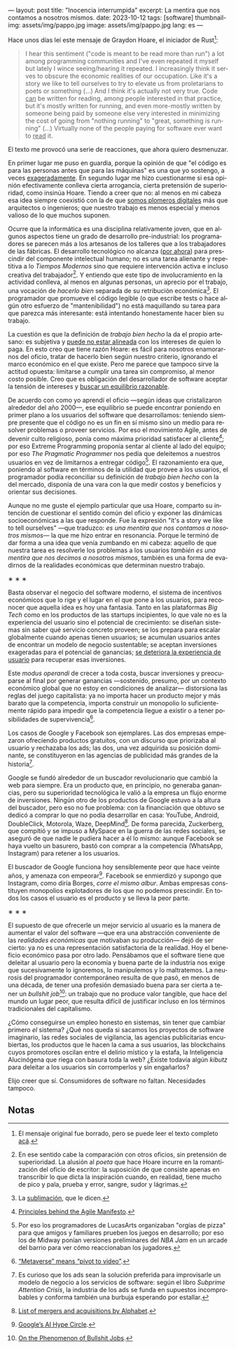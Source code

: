 ---
layout: post
title: "Inocencia interrumpida"
excerpt: La mentira que nos contamos a nosotros mismos.
date: 2023-10-12
tags: [software]
thumbnail-img: assets/img/pappo.jpg
image: assets/img/pappo.jpg
lang: es
---
#+OPTIONS: toc:nil num:nil
#+LANGUAGE: es

Hace unos días leí este mensaje de Graydon Hoare, el iniciador de Rust[fn:1]:

#+begin_quote
I hear this sentiment ("code is meant to be read more than run") a lot among programming communities and I've even repeated it myself but lately I wince seeing/hearing it repeated. I increasingly think it serves to obscure the economic realities of our occupation. Like it's a story we like to tell ourselves to try to elevate us from proletarians to poets or something (...) And I think it's actually not very true. Code _can_ be written for reading, among people interested in that practice, but it's mostly written for running, and even more-mostly written by someone being paid by someone else very interested in minimizing the cost of going from "nothing running" to "great, something is running" (...) Virtually none of the people paying for software ever want to _read_ it.
#+end_quote

El texto me provocó una serie de reacciones, que ahora quiero desmenuzar.

En primer lugar me puso en guardia, porque la opinión de que "el código es para las personas antes que para las máquinas" es una que yo sostengo, a veces [[file:../2021-02-01-suenan-los-programadores-con-poemas-electricos][exageradamente]]. En segundo lugar me hizo cuestionarme si esa opinión efectivamente conlleva cierta arrogancia, cierta pretensión de superioridad, como insinúa Hoare. Tiendo a creer que no: al menos en mi cabeza esa idea siempre coexistió con la de que [[file:../2023-05-19-los-sinsabores-del-software-imaginario/][somos plomeros digitales]] más que arquitectos o ingenieros; que nuestro trabajo es menos especial y menos valioso de lo que muchos suponen.

Ocurre que la informática es una disciplina relativamente joven, que en algunos aspectos tiene un grado de desarrollo pre-industrial: los programadores se parecen más a los artesanos de los talleres que a los trabajadores de las fábricas. El desarrollo tecnológico no alcanza ([[file:../2023-07-10-la-era-de-la-boludez][por ahora]]) para prescindir del componente intelectual humano; no es una tarea alienante y repetitiva a lo /Tiempos Modernos/ sino que requiere intervención activa e incluso creativa del trabajador[fn:2]. Y entiendo que este tipo de involucramiento en la actividad conlleva, al menos en algunas personas, un aprecio por el trabajo, una vocación de /hacerlo bien/ separada de su retribución económica[fn:8]. El programador que promueve el código legible (o que escribe tests o hace algún otro esfuerzo de "mantenibilidad") no está maquillando su tarea para que parezca más interesante: está intentando honestamente hacer bien su trabajo.

La cuestión es que la definición de /trabajo bien hecho/ la da el propio artesano: es subjetiva y [[file:../2022-11-28-posdata-sobre-la-complejidad-esencial/][puede no estar alineada]] con los intereses de quien lo paga. En esto creo que tiene razón Hoare: es fácil para nosotros enamorarnos del oficio, tratar de hacerlo bien según nuestro criterio, ignorando el marco económico en el que existe. Pero me parece que tampoco sirve la actitud opuesta: limitarse a cumplir una tarea sin compromiso, al menor costo posible. Creo que es obligación del desarrollador de software aceptar la tensión de intereses y [[file:../2023-02-22-worse-is-better-is-worse-is-better/][buscar un equilibrio razonable]].

De acuerdo con como yo aprendí el oficio ---según ideas que cristalizaron alrededor del año 2000---, ese equilibrio se puede encontrar poniendo en primer plano a los usuarios del software que desarrollamos: teniendo siempre presente que el código no es un fin en sí mismo sino un medio para resolver problemas o proveer servicios. Por eso el movimiento Agile, antes de devenir culto religioso, ponía como máxima prioridad satisfacer al cliente[fn:9]; por eso Extreme Programming proponía sentar al cliente al lado del equipo; por eso /The Pragmatic Programmer/ nos pedía que deleitemos a nuestros usuarios en vez de limitarnos a entregar código[fn:3]. El razonamiento era que, poniendo al software en términos de la utilidad que provee a los usuarios, el programador podía reconciliar su definición de /trabajo bien hecho/ con la del mercado, disponía de una vara con la que medir costos y beneficios y orientar sus decisiones.

Aunque no me guste el ejemplo particular que usa Hoare, comparto su intención de cuestionar el sentido común del oficio y exponer las dinámicas socioeconómicas a las que responde. Fue la expresión "it's a story we like to tell ourselves" ---que traduzco: /es una mentira que nos contamos a nosotros mismos/--- la que me hizo entrar en resonancia. Porque le terminó de dar forma a una idea que venía zumbando en mi cabeza: aquello de que nuestra tarea es resolverle los problemas a los usuarios /también es una mentira que nos decimos a nosotros mismos/, también es una forma de evadirnos de la realidades económicas que determinan nuestro trabajo.


#+BEGIN_CENTER
\lowast{} \lowast{} \lowast{}
#+END_CENTER

Basta observar el negocio del software moderno, el sistema de incentivos económicos que lo rige y el lugar en el que pone a los usuarios, para reconocer que aquella idea es hoy una fantasía. Tanto en las plataformas /Big Tech/ como en los productos de las startups incipientes, lo que vale no es la experiencia del usuario sino el potencial de crecimiento: se diseñan sistemas sin saber qué servicio concreto proveen; se los prepara para escalar globalmente cuando apenas tienen usuarios; se acumulan usuarios antes de encontrar un modelo de negocio sustentable; se aceptan inversiones exageradas para el potencial de ganancias; [[file:../2023-08-30-miscelanea-sobre-web-y-redes-sociales][se deteriora la experiencia de usuario]] para recuperar esas inversiones.

Este /modus operandi/ de crecer a toda costa, buscar inversiones y preocuparse al final por generar ganancias ---sostenido, presumo, por un contexto económico global que no estoy en condiciones de analizar--- distorsiona las reglas del juego capitalista: ya no importa hacer un producto mejor y más barato que la competencia, importa construir un monopolio lo suficientemente rápido para impedir que la competencia llegue a existir o a tener posibilidades de supervivencia[fn:5].

Los casos de Google y Facebook son ejemplares. Las dos empresas empezaron ofreciendo productos gratuitos, con un discurso que priorizaba al usuario y rechazaba los ads; las dos, una vez adquirida su posición dominante, se constituyeron en las agencias de publicidad más grandes de la historia[fn:4].

Google se fundó alrededor de un buscador revolucionario que cambió la web para siempre. Era un producto que, en principio, no generaba ganancias, pero su superioridad tecnológica le valió a la empresa un flujo enorme de inversiones. Ningún otro de los productos de Google estuvo a la altura del buscador, pero eso no fue problema: con la financiación que obtuvo se dedicó a comprar lo que no podía desarrollar en casa: YouTube, Android, DoubleClick, Motorola, Waze, DeepMind[fn:6]. De forma parecida, Zuckerberg, que compitió y se impuso a MySpace en la guerra de las redes sociales, se aseguró de que nadie le pudiera hacer a él lo mismo: aunque Facebook se haya vuelto un basurero, bastó con comprar a la competencia (WhatsApp, Instagram) para retener a los usuarios.

El buscador de Google funciona hoy sensiblemente peor que hace veinte años, y amenaza con empeorar[fn:7]. Facebook se enmierdizó y supongo que Instagram, como diría Borges, /corre el mismo albur/. Ambas empresas constituyen monopolios explotadores de los que no podemos prescindir. En todos los casos el usuario es el producto y se lleva la peor parte.

#+BEGIN_CENTER
\lowast{} \lowast{} \lowast{}
#+END_CENTER

El supuesto de que ofrecerle un mejor servicio al usuario es la manera de aumentar el valor del software ---que era una abstracción conveniente de las /realidades económicas/ que motivaban su producción--- dejó de ser cierto: ya no es una representación satisfactoria de la realidad. Hoy el beneficio económico pasa por otro lado. Pensábamos que el software tiene que deleitar al usuario pero la economía y buena parte de la industria nos exige que sucesivamente lo ignoremos, lo manipulemos y lo maltratemos. La neurosis del programador contemporáneo resulta de que pasó, en menos de una década, de tener una profesión demasiado buena para ser cierta a tener un /bullshit job/[fn:10]: un trabajo que no produce valor tangible, que hace del mundo un lugar peor, que resulta difícil de justificar incluso en los términos tradicionales del capitalismo.

¿Cómo conseguirse un empleo honesto en sistemas, sin tener que cambiar primero /el/ sistema? ¿Qué nos queda si sacamos los proyectos de software imaginario, las redes
sociales de vigilancia, las agencias publicitarias encubiertas, los productos que le hacen la cama a sus usuarios, las blockchains cuyos promotores oscilan entre el delirio místico y la estafa, la Inteligencia Alucinógena que riega con basura toda la web? ¿Existe todavía algún /kibutz/ para deleitar a los usuarios sin corromperlos y sin engañarlos?

Elijo creer que sí. Consumidores de software no faltan. Necesidades tampoco.

** Notas

[fn:10] [[https://strikemag.org/bullshit-jobs/][On the Phenomenon of Bullshit Jobs]].

[fn:9] [[https://agilemanifesto.org/principles.html ][Principles behind the Agile Manifesto]].

[fn:8] La [[https://es.wikipedia.org/wiki/Sublimaci%C3%B3n_(psicoan%C3%A1lisis)][sublimación]], que le dicen.

[fn:7] [[https://archive.is/ibHBY][Google’s AI Hype Circle]].

[fn:6] [[https://en.wikipedia.org/wiki/List_of_mergers_and_acquisitions_by_Alphabet#Key_acquisitions][List of mergers and acquisitions by Alphabet]].

[fn:5] [[https://archive.is/Fsd04][“Metaverse” means “pivot to video”]].

[fn:4] Es curioso que los ads sean la solución preferida para improvisarle un modelo de negocio a los servicios de software: según el libro /Subprime Attention Crisis/, la industria de los ads se funda en supuestos incomprobables y conforma también una burbuja esperando por estallar.

[fn:3] Por eso los programadores de LucasArts organizaban "orgías de pizza" para que amigos y familiares prueben los juegos en desarrollo; por eso los de Midway ponían versiones preliminares del /NBA Jam/ en un arcade del barrio para ver cómo reaccionaban los jugadores.

[fn:2] En ese sentido cabe la comparación con otros oficios, sin pretensión de superioridad. La alusión al /poeta/ que hace Hoare incurre en la romantización del oficio de escritor: la suposición de que consiste apenas en transcribir lo que dicta la inspiración cuando, en realidad, tiene mucho de pico y pala, prueba y error, sangre, sudor y lágrimas.

[fn:1] El mensaje original fue borrado, pero se puede leer el texto completo [[https://dcreager.net/2023/09/28-graydon-code-should-be-readable/][acá]].
